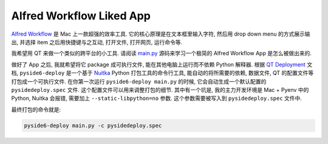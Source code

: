 Alfred Workflow Liked App
==============================================================================
`Alfred Workflow <https://www.alfredapp.com/workflows/>`_ 是 Mac 上一款超强的效率工具. 它的核心原理是在文本框里输入字符, 然后用 drop down menu 的方式展示输出, 并选择 item 之后用快捷键与之互动, 打开文件, 打开网页, 运行命令等.

.. image:: ./alfredworkflow-liked-app.png

我希望用 QT 来做一个类似的跨平台的小工具. 请阅读 `main.py <./main.py>`_ 源码来学习一个极简的 Alfred Workflow App 是怎么被做出来的.

做好了 App 之后, 我就希望将它 package 成可执行文件, 能在其他电脑上运行而不依赖 Python 解释器. 根据 `QT Deployment <https://doc.qt.io/qtforpython-6/deployment/index.html>`_ 文档, ``pyside6-deploy`` 是一个基于 `Nuitka <https://www.nuitka.net/>`_ Python 打包工具的命令行工具, 能自动的将所需要的依赖, 数据文件, QT 的配置文件等打包成一个可执行文件. 在你第一次运行 ``pyside6-deploy main.py`` 的时候, 它会自动生成一个默认配置的 ``pysidedeploy.spec`` 文件. 这个配置文件可以用来调整打包的细节. 其中有一个坑是, 我的主力开发环境是 Mac + Pyenv 中的 Python, Nuitka 会报错, 需要加上 ``--static-libpython=no`` 参数. 这个参数需要被写入到 ``pysidedeploy.spec`` 文件中.

最终打包的命令就是:

.. code-block:: bash

    pyside6-deploy main.py -c pysidedeploy.spec
